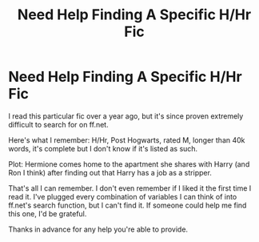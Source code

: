 #+TITLE: Need Help Finding A Specific H/Hr Fic

* Need Help Finding A Specific H/Hr Fic
:PROPERTIES:
:Score: 5
:DateUnix: 1419543966.0
:DateShort: 2014-Dec-26
:FlairText: Request
:END:
I read this particular fic over a year ago, but it's since proven extremely difficult to search for on ff.net.

Here's what I remember: H/Hr, Post Hogwarts, rated M, longer than 40k words, it's complete but I don't know if it's listed as such.

Plot: Hermione comes home to the apartment she shares with Harry (and Ron I think) after finding out that Harry has a job as a stripper.

That's all I can remember. I don't even remember if I liked it the first time I read it. I've plugged every combination of variables I can think of into ff.net's search function, but I can't find it. If someone could help me find this one, I'd be grateful.

Thanks in advance for any help you're able to provide.

